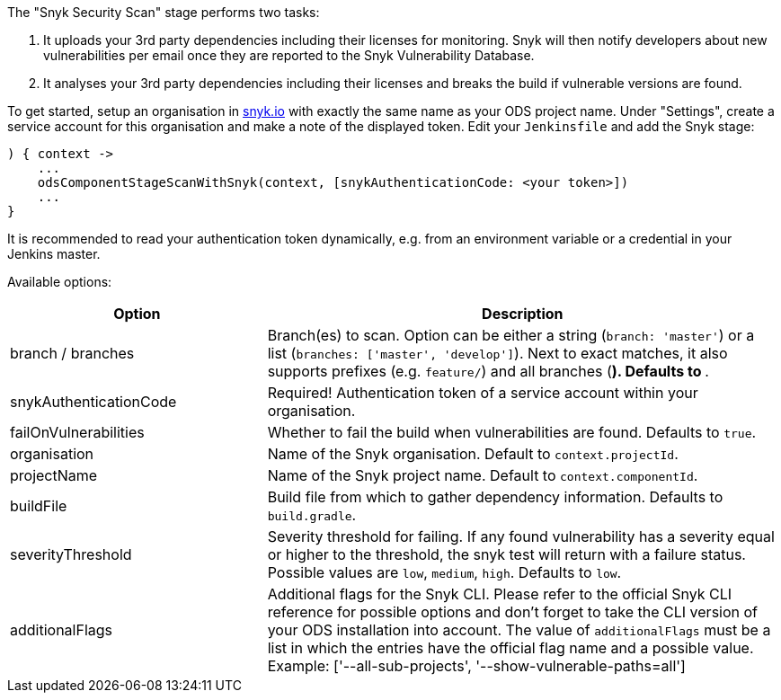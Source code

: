 The "Snyk Security Scan" stage performs two tasks:

. It uploads your 3rd party dependencies including their licenses for monitoring. Snyk will then notify developers about new vulnerabilities per email once they are reported to the Snyk Vulnerability Database.
. It analyses your 3rd party dependencies including their licenses and breaks the build if vulnerable versions are found.

To get started, setup an organisation in https://snyk.io[snyk.io] with exactly the same name as your ODS project name. Under "Settings", create a service account for this organisation and make a note of the displayed token. Edit your `Jenkinsfile` and add the Snyk stage:
----
) { context ->
    ...
    odsComponentStageScanWithSnyk(context, [snykAuthenticationCode: <your token>])
    ...
}
----

It is recommended to read your authentication token dynamically, e.g. from an environment variable or a credential in your Jenkins master.

Available options:

[cols="1,2"]
|===
| Option | Description

| branch / branches
| Branch(es) to scan. Option can be either a string (`branch: 'master'`) or a list (`branches: ['master', 'develop']`). Next to exact matches, it also supports prefixes (e.g. `feature/`) and all branches (`*`). Defaults to `*`.

| snykAuthenticationCode
| Required! Authentication token of a service account within your organisation.

| failOnVulnerabilities
| Whether to fail the build when vulnerabilities are found. Defaults to `true`.

| organisation
| Name of the Snyk organisation. Default to `context.projectId`.

| projectName
| Name of the Snyk project name. Default to `context.componentId`.

| buildFile
| Build file from which to gather dependency information. Defaults to `build.gradle`.

| severityThreshold
| Severity threshold for failing. If any found vulnerability has a severity equal or higher to the threshold, the snyk test will return with a failure status. Possible values are `low`, `medium`, `high`. Defaults to `low`.

| additionalFlags
| Additional flags for the Snyk CLI. Please refer to the official Snyk CLI reference for possible options and don't forget to take the CLI version of your ODS installation into account. The value of `additionalFlags` must be a list in which the entries have the official flag name and a possible value. Example: ['--all-sub-projects', '--show-vulnerable-paths=all']
|===
